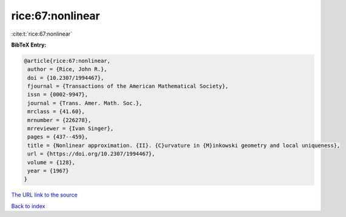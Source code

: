 rice:67:nonlinear
=================

:cite:t:`rice:67:nonlinear`

**BibTeX Entry:**

.. code-block:: bibtex

   @article{rice:67:nonlinear,
    author = {Rice, John R.},
    doi = {10.2307/1994467},
    fjournal = {Transactions of the American Mathematical Society},
    issn = {0002-9947},
    journal = {Trans. Amer. Math. Soc.},
    mrclass = {41.60},
    mrnumber = {226278},
    mrreviewer = {Ivan Singer},
    pages = {437--459},
    title = {Nonlinear approximation. {II}. {C}urvature in {M}inkowski geometry and local uniqueness},
    url = {https://doi.org/10.2307/1994467},
    volume = {128},
    year = {1967}
   }
`The URL link to the source <ttps://doi.org/10.2307/1994467}>`_


`Back to index <../By-Cite-Keys.html>`_
